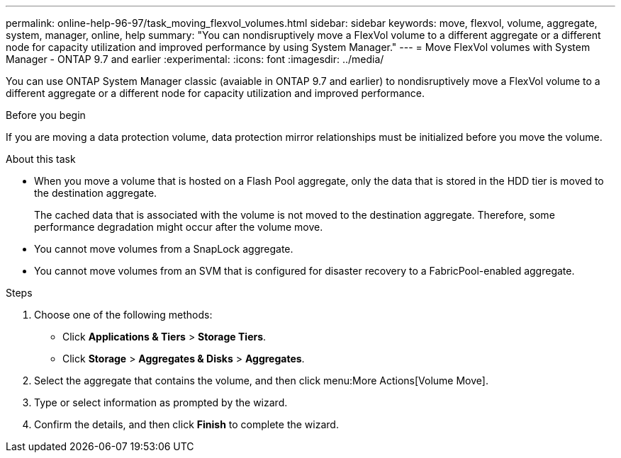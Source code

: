 ---
permalink: online-help-96-97/task_moving_flexvol_volumes.html
sidebar: sidebar
keywords: move, flexvol, volume, aggregate, system, manager, online, help
summary: "You can nondisruptively move a FlexVol volume to a different aggregate or a different node for capacity utilization and improved performance by using System Manager."
---
= Move FlexVol volumes with System Manager - ONTAP 9.7 and earlier
:experimental:
:icons: font
:imagesdir: ../media/

[.lead]
You can use ONTAP System Manager classic (avaiable in ONTAP 9.7 and earlier) to nondisruptively move a FlexVol volume to a different aggregate or a different node for capacity utilization and improved performance.

.Before you begin

If you are moving a data protection volume, data protection mirror relationships must be initialized before you move the volume.

.About this task

* When you move a volume that is hosted on a Flash Pool aggregate, only the data that is stored in the HDD tier is moved to the destination aggregate.
+
The cached data that is associated with the volume is not moved to the destination aggregate. Therefore, some performance degradation might occur after the volume move.

* You cannot move volumes from a SnapLock aggregate.
* You cannot move volumes from an SVM that is configured for disaster recovery to a FabricPool-enabled aggregate.

.Steps

. Choose one of the following methods:
 ** Click *Applications & Tiers* > *Storage Tiers*.
 ** Click *Storage* > *Aggregates & Disks* > *Aggregates*.
. Select the aggregate that contains the volume, and then click menu:More Actions[Volume Move].
. Type or select information as prompted by the wizard.
. Confirm the details, and then click *Finish* to complete the wizard.
